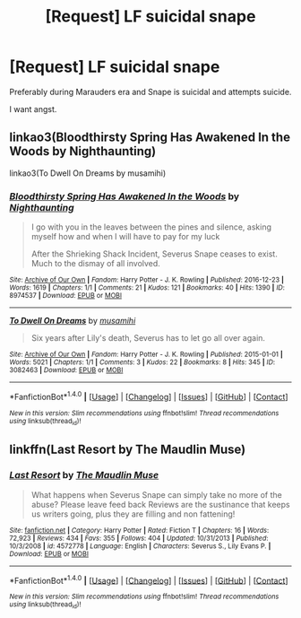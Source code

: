 #+TITLE: [Request] LF suicidal snape

* [Request] LF suicidal snape
:PROPERTIES:
:Author: WelcomeToInsanity
:Score: 4
:DateUnix: 1510196270.0
:DateShort: 2017-Nov-09
:FlairText: Request
:END:
Preferably during Marauders era and Snape is suicidal and attempts suicide.

I want angst.


** linkao3(Bloodthirsty Spring Has Awakened In the Woods by Nighthaunting)

linkao3(To Dwell On Dreams by musamihi)
:PROPERTIES:
:Author: adreamersmusing
:Score: 2
:DateUnix: 1510199019.0
:DateShort: 2017-Nov-09
:END:

*** [[http://archiveofourown.org/works/8974537][*/Bloodthirsty Spring Has Awakened In the Woods/*]] by [[http://www.archiveofourown.org/users/Nighthaunting/pseuds/Nighthaunting][/Nighthaunting/]]

#+begin_quote
  I go with you in the leaves between the pines and silence, asking myself how and when I will have to pay for my luck

  After the Shrieking Shack Incident, Severus Snape ceases to exist. Much to the dismay of all involved.
#+end_quote

^{/Site/: [[http://www.archiveofourown.org/][Archive of Our Own]] *|* /Fandom/: Harry Potter - J. K. Rowling *|* /Published/: 2016-12-23 *|* /Words/: 1619 *|* /Chapters/: 1/1 *|* /Comments/: 21 *|* /Kudos/: 121 *|* /Bookmarks/: 40 *|* /Hits/: 1390 *|* /ID/: 8974537 *|* /Download/: [[http://archiveofourown.org/downloads/Ni/Nighthaunting/8974537/Bloodthirsty%20Spring%20Has%20Awakened.epub?updated_at=1487857980][EPUB]] or [[http://archiveofourown.org/downloads/Ni/Nighthaunting/8974537/Bloodthirsty%20Spring%20Has%20Awakened.mobi?updated_at=1487857980][MOBI]]}

--------------

[[http://archiveofourown.org/works/3082463][*/To Dwell On Dreams/*]] by [[http://www.archiveofourown.org/users/musamihi/pseuds/musamihi][/musamihi/]]

#+begin_quote
  Six years after Lily's death, Severus has to let go all over again.
#+end_quote

^{/Site/: [[http://www.archiveofourown.org/][Archive of Our Own]] *|* /Fandom/: Harry Potter - J. K. Rowling *|* /Published/: 2015-01-01 *|* /Words/: 5021 *|* /Chapters/: 1/1 *|* /Comments/: 3 *|* /Kudos/: 22 *|* /Bookmarks/: 8 *|* /Hits/: 345 *|* /ID/: 3082463 *|* /Download/: [[http://archiveofourown.org/downloads/mu/musamihi/3082463/To%20Dwell%20On%20Dreams.epub?updated_at=1420135601][EPUB]] or [[http://archiveofourown.org/downloads/mu/musamihi/3082463/To%20Dwell%20On%20Dreams.mobi?updated_at=1420135601][MOBI]]}

--------------

*FanfictionBot*^{1.4.0} *|* [[[https://github.com/tusing/reddit-ffn-bot/wiki/Usage][Usage]]] | [[[https://github.com/tusing/reddit-ffn-bot/wiki/Changelog][Changelog]]] | [[[https://github.com/tusing/reddit-ffn-bot/issues/][Issues]]] | [[[https://github.com/tusing/reddit-ffn-bot/][GitHub]]] | [[[https://www.reddit.com/message/compose?to=tusing][Contact]]]

^{/New in this version: Slim recommendations using/ ffnbot!slim! /Thread recommendations using/ linksub(thread_id)!}
:PROPERTIES:
:Author: FanfictionBot
:Score: 1
:DateUnix: 1510199063.0
:DateShort: 2017-Nov-09
:END:


** linkffn(Last Resort by The Maudlin Muse)
:PROPERTIES:
:Author: _awesaum_
:Score: 1
:DateUnix: 1510256002.0
:DateShort: 2017-Nov-09
:END:

*** [[http://www.fanfiction.net/s/4572778/1/][*/Last Resort/*]] by [[https://www.fanfiction.net/u/1373915/The-Maudlin-Muse][/The Maudlin Muse/]]

#+begin_quote
  What happens when Severus Snape can simply take no more of the abuse? Please leave feed back Reviews are the sustinance that keeps us writers going, plus they are filling and non fattening!
#+end_quote

^{/Site/: [[http://www.fanfiction.net/][fanfiction.net]] *|* /Category/: Harry Potter *|* /Rated/: Fiction T *|* /Chapters/: 16 *|* /Words/: 72,923 *|* /Reviews/: 434 *|* /Favs/: 355 *|* /Follows/: 404 *|* /Updated/: 10/31/2013 *|* /Published/: 10/3/2008 *|* /id/: 4572778 *|* /Language/: English *|* /Characters/: Severus S., Lily Evans P. *|* /Download/: [[http://www.ff2ebook.com/old/ffn-bot/index.php?id=4572778&source=ff&filetype=epub][EPUB]] or [[http://www.ff2ebook.com/old/ffn-bot/index.php?id=4572778&source=ff&filetype=mobi][MOBI]]}

--------------

*FanfictionBot*^{1.4.0} *|* [[[https://github.com/tusing/reddit-ffn-bot/wiki/Usage][Usage]]] | [[[https://github.com/tusing/reddit-ffn-bot/wiki/Changelog][Changelog]]] | [[[https://github.com/tusing/reddit-ffn-bot/issues/][Issues]]] | [[[https://github.com/tusing/reddit-ffn-bot/][GitHub]]] | [[[https://www.reddit.com/message/compose?to=tusing][Contact]]]

^{/New in this version: Slim recommendations using/ ffnbot!slim! /Thread recommendations using/ linksub(thread_id)!}
:PROPERTIES:
:Author: FanfictionBot
:Score: 1
:DateUnix: 1510256031.0
:DateShort: 2017-Nov-09
:END:
